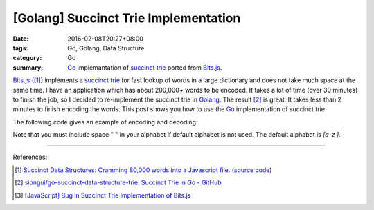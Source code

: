 [Golang] Succinct Trie Implementation
#####################################

:date: 2016-02-08T20:27+08:00
:tags: Go, Golang, Data Structure
:category: Go
:summary: Go_ implemantation of `succinct trie`_ ported from `Bits.js`_.


`Bits.js`_ ([1]_) implements a `succinct trie`_ for fast lookup of words in a
large dictionary and does not take much space at the same time. I have an
application which has about 200,000+ words to be encoded. It takes a lot of time
(over 30 minutes) to finish the job, so I decided to re-implement the succinct
trie in Golang_. The result [2]_ is great. It takes less than 2 minutes to
finish encoding the words. This post shows you how to use the Go_ implementation
of succinct trie.

The following code gives an example of encoding and decoding:

.. show_github_file:: siongui go-succinct-data-structure-trie example/usage.go

Note that you must include space " " in your alphabet if default alphabet is not
used. The default alphabet is *[a-z ]*.

----

References:

.. [1] `Succinct Data Structures: Cramming 80,000 words into a Javascript file. <http://stevehanov.ca/blog/?id=120>`_
          (`source code <http://www.hanovsolutions.com/trie/Bits.js>`__)

.. [2] `siongui/go-succinct-data-structure-trie: Succinct Trie in Go - GitHub <https://github.com/siongui/go-succinct-data-structure-trie>`_

.. [3] `[JavaScript] Bug in Succinct Trie Implementation of Bits.js <{filename}../02/javascript-bug-in-succinct-trie-implementation-of-bits-js%en.rst>`_


.. _succinct trie: https://www.google.com/search?q=succinct+trie
.. _Bits.js: http://www.hanovsolutions.com/trie/Bits.js
.. _trie: https://www.google.com/search?q=trie
.. _Go: https://golang.org/
.. _Golang: https://golang.org/
